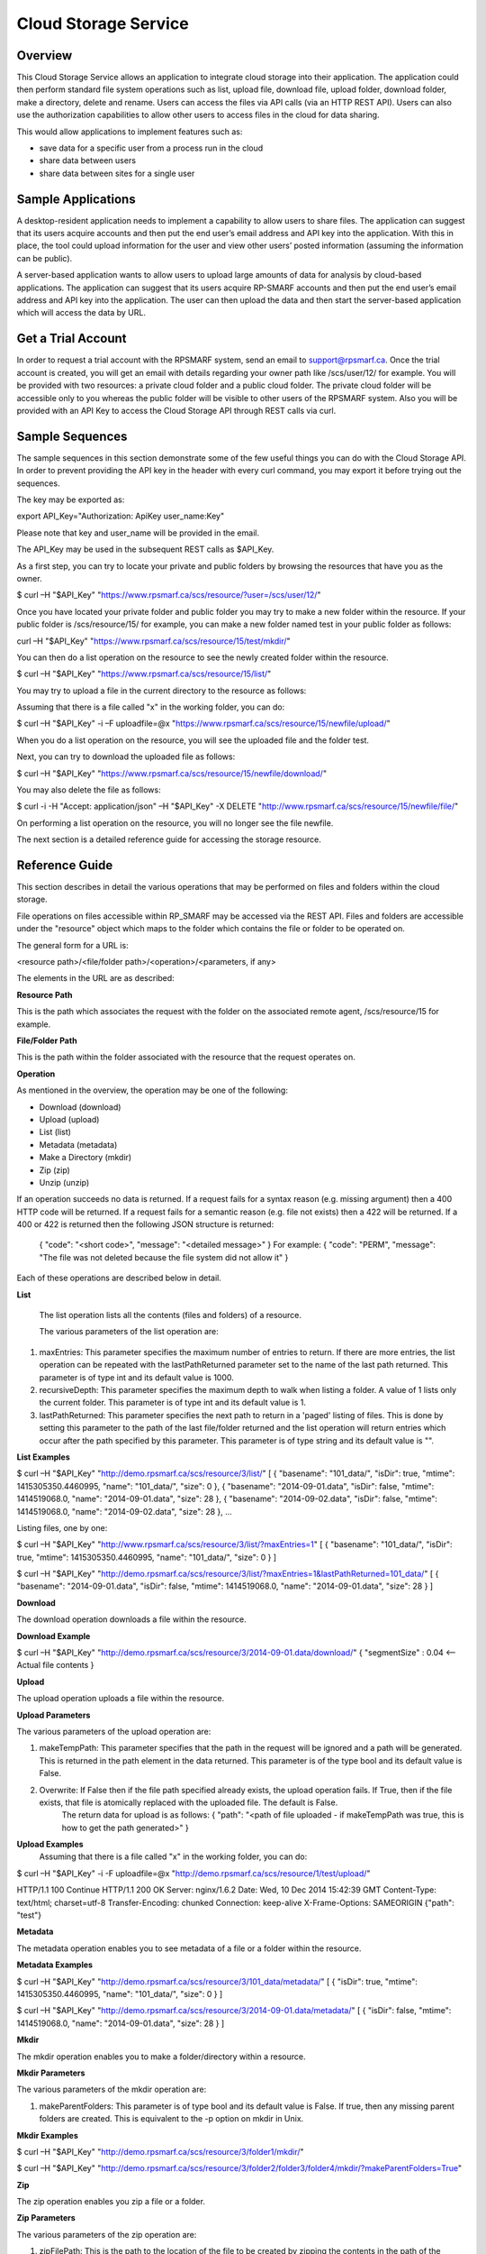 Cloud Storage Service
=====================

Overview
--------
This Cloud Storage Service allows an application to integrate cloud storage into their application.  The application could then perform standard file system operations such as list, upload file, download file, upload folder, download folder, make a directory, delete and rename.
Users can access the files via API calls (via an HTTP REST API). Users can also use the authorization capabilities to allow other users to access files in the cloud for data sharing.

This would allow applications to implement features such as:

* save data for a specific user from a process run in the cloud
* share data between users
* share data between sites for a single user

Sample Applications
-------------------
A desktop-resident application needs to implement a capability to allow users to share files. The application can suggest that its users acquire accounts and then put the end user’s email address and API key into the application.  With this in place, the tool could upload information for the user and view other users’ posted information (assuming the information can be public).

A server-based application wants to allow users to upload large amounts of data for analysis by cloud-based applications.  The application can suggest that its users acquire RP-SMARF accounts and then put the end user’s email address and API key into the application.  The user can then upload the data and then start the server-based application which will access the data by URL.


Get a Trial Account
-------------------
In order to request a trial account with the RPSMARF system, send an email to support@rpsmarf.ca. Once the trial account is created, you will get an email with details regarding your owner path like /scs/user/12/ for example. You will be provided with two resources: a private cloud folder and a public cloud folder. The private cloud folder will be accessible only to you whereas the public folder will be visible to other users of the RPSMARF system. Also you will be provided with an API Key to access the Cloud Storage API through REST calls via curl.

Sample Sequences
----------------
The sample sequences in this section demonstrate some of the few useful things you can do with the Cloud Storage API. In order to prevent providing the API key in the header with every curl command, you may export it before trying out the sequences.

The key may be exported as:

export API_Key="Authorization: ApiKey user_name:Key" 

Please note that key and user_name will be provided in the email.

The API_Key may be used in the subsequent REST calls as $API_Key.

As a first step, you can try to locate your private and public folders by browsing the resources that have you as the owner.

$ curl –H "$API_Key" "https://www.rpsmarf.ca/scs/resource/?user=/scs/user/12/"

Once you have located your private folder and public folder you may try to make a new folder within the resource. If your public folder is /scs/resource/15/ for example, you can make a new folder named test in your public folder as follows:

curl –H "$API_Key" "https://www.rpsmarf.ca/scs/resource/15/test/mkdir/"

You can then do a list operation on the resource to see the newly created folder within the resource.

$ curl –H "$API_Key" "https://www.rpsmarf.ca/scs/resource/15/list/"

You may try to upload a file in the current directory to the resource as follows:

Assuming that there is a file called "x" in the working folder, you can do:

$ curl –H "$API_Key" -i –F uploadfile=@x "https://www.rpsmarf.ca/scs/resource/15/newfile/upload/"

When you do a list operation on the resource, you will see the uploaded file and the folder test.

Next, you can try to download the uploaded file as follows:

$ curl –H "$API_Key" "https://www.rpsmarf.ca/scs/resource/15/newfile/download/"

You may also delete the file as follows:

$ curl -i -H "Accept: application/json" –H "$API_Key" -X DELETE  "http://www.rpsmarf.ca/scs/resource/15/newfile/file/"

On performing a list operation on the resource, you will no longer see the file newfile.

The next section is a detailed reference guide for accessing the storage resource.


Reference Guide
---------------
This section describes in detail the various operations that may be performed on files and folders within the cloud storage.

File operations on files accessible within RP_SMARF may be accessed via the REST API. Files and folders are accessible under the "resource" object which maps to the folder which contains the file or folder to be operated on.

The general form for a URL is:

<resource path>/<file/folder path>/<operation>/<parameters, if any>

The elements in the URL are as described:

**Resource Path**

This is the path which associates the request with the folder on the associated remote agent, /scs/resource/15 for example.

**File/Folder Path**

This is the path within the folder associated with the resource that the request operates on.

**Operation**

As mentioned in the overview, the operation may be one of the following:

* Download (download)
* Upload (upload)
* List (list)
* Metadata (metadata)
* Make a Directory (mkdir)
* Zip (zip)
* Unzip (unzip)

If an operation succeeds no data is returned. If a request fails for a syntax reason (e.g. missing argument) then a 400 HTTP code will be returned. If a request fails for a semantic reason (e.g. file not exists) then a 422 will be returned. If a 400 or 422 is returned then the following JSON structure is returned:

  {
  "code": "<short code>",
  "message": "<detailed message>"
  }
  For example:
  {
  "code": "PERM",
  "message": "The file was not deleted because the file system did not allow it"
  }

Each of these operations are described below in detail.

**List**

  The list operation lists all the contents (files and folders) of a resource.

  The various parameters of the list operation are:

1. maxEntries: This parameter specifies the maximum number of entries to return. If there are more entries, the list operation can be repeated with the lastPathReturned parameter set to the name of the last path returned. This parameter is of type int and its default value is 1000.

2. recursiveDepth: This parameter specifies the maximum depth to walk when listing a folder. A value of 1 lists only the current folder. This parameter is of type int and its default value is 1.

3. lastPathReturned: This parameter specifies the next path to return in a 'paged' listing of files. This is done by setting this parameter to the path of the last file/folder returned and the list operation will return entries which occur after the path specified by this parameter. This parameter is of type string and its default value is "".

**List Examples**

$ curl –H "$API_Key" "http://demo.rpsmarf.ca/scs/resource/3/list/"
[
{
"basename": "101_data/",
"isDir": true,
"mtime": 1415305350.4460995,
"name": "101_data/",
"size": 0
},
{
"basename": "2014-09-01.data",
"isDir": false,
"mtime": 1414519068.0,
"name": "2014-09-01.data",
"size": 28
},
{
"basename": "2014-09-02.data",
"isDir": false,
"mtime": 1414519068.0,
"name": "2014-09-02.data",
"size": 28
},
...

Listing files, one by one:
                                              
$ curl –H "$API_Key" "http://www.rpsmarf.ca/scs/resource/3/list/?maxEntries=1"
[
{
"basename": "101_data/",
"isDir": true,
"mtime": 1415305350.4460995,
"name": "101_data/",
"size": 0
}
]

$ curl –H "$API_Key" "http://demo.rpsmarf.ca/scs/resource/3/list/?maxEntries=1&lastPathReturned=101_data/"
[
{
"basename": "2014-09-01.data",
"isDir": false,
"mtime": 1414519068.0,
"name": "2014-09-01.data",
"size": 28
}
]

**Download**

The download operation downloads a file within the resource.
                                                          
**Download Example**
                                                          
$ curl –H "$API_Key" "http://demo.rpsmarf.ca/scs/resource/3/2014-09-01.data/download/"
{ 
"segmentSize" : 0.04    <-- Actual file contents
}

**Upload**

The upload operation uploads a file within the resource.
                                                           
**Upload Parameters**

The various parameters of the upload operation are:

1. makeTempPath: This parameter specifies that the path in the request will be ignored and a path will be generated. This is returned in the path element in the data returned. This parameter is of the type bool and its default value is False.
                                                                                                                           
2. Overwrite: If False then if the file path specified already exists, the upload operation fails. If True, then if the file exists, that file is atomically replaced with the uploaded file. The default is False.
                                                                                                                                                        The return data for upload is as follows:                                                                                {                                                                                                                                                        "path": "<path of file uploaded - if makeTempPath was true, this is how to get the path generated>"                                                     }                                                                                                                                                                                                                                                 
**Upload Examples**
                                                                                                                                                                Assuming that there is a file called "x" in the working folder, you can do:
                                                                                                                            
$ curl –H "$API_Key"  -i -F uploadfile=@x "http://demo.rpsmarf.ca/scs/resource/1/test/upload/"

HTTP/1.1 100 Continue
HTTP/1.1 200 OK
Server: nginx/1.6.2
Date: Wed, 10 Dec 2014 15:42:39 GMT
Content-Type: text/html; charset=utf-8
Transfer-Encoding: chunked
Connection: keep-alive
X-Frame-Options: SAMEORIGIN
{"path": "test"}

**Metadata** 

The metadata operation enables you to see metadata of a file or a folder within the resource.

**Metadata Examples**

$ curl –H "$API_Key"  "http://demo.rpsmarf.ca/scs/resource/3/101_data/metadata/"
[
{
"isDir": true,
"mtime": 1415305350.4460995,
"name": "101_data/",
"size": 0
}
]

$ curl –H "$API_Key"  "http://demo.rpsmarf.ca/scs/resource/3/2014-09-01.data/metadata/"
[
{
"isDir": false,
"mtime": 1414519068.0,
"name": "2014-09-01.data",
"size": 28
}
]

**Mkdir**

The mkdir operation enables you to make a folder/directory within a resource.

**Mkdir Parameters**

The various parameters of the mkdir operation are:

1. makeParentFolders: This parameter is of type bool and its default value is False. If true, then any missing parent folders are created. This is equivalent to the -p option on mkdir in Unix.

**Mkdir Examples**

$ curl –H "$API_Key"  "http://demo.rpsmarf.ca/scs/resource/3/folder1/mkdir/"

$ curl –H "$API_Key"  "http://demo.rpsmarf.ca/scs/resource/3/folder2/folder3/folder4/mkdir/?makeParentFolders=True"

**Zip**

The zip operation enables you zip a file or a folder.

**Zip Parameters**

The various parameters of the zip operation are:

1. zipFilePath: This is the path to the location of the file to be created by zipping the contents in the path of the request. This is not required in the parameter makeTempPath is set to True. It is of the type string and the default value is “”.

2. makeTempPath: This parameter specifies that the system should generate the filename for the zip file to be created. This parameter is of the type bool and the default value is False.

**Return Data**
     {
     "zipFilePath": "<path of zip file>",
     "taskPath": "<path to task running the zip operation, e.g.: /scs/task/77>"
     }

Any operation which can take a long time to complete needs to have a mechanism to report the progress of the operation. Zip is an example of one of these operations. Other such operations are recursive delete of a folder and unzip.
              
For operations which can take a long time a task is created internally within the system and then return the path of the task is returned to allow the caller to poll the state of the task to observe progress and whether the operation eventually completes successfully.
              
The progress of the task can be seen by issuing the curl command as follows:

curl –H "$API_Key" "http://demo.rpsmarf.ca/scs/task/77/"

**Zip Example**
              
$ curl –H "Authorization: ApiKey user_name:$API_Key"  "http://demo.rpsmarf.ca/scs/resource/1/f1/zip/?makeTempPath=True"
{"zipFilePath": ".rpsmarf/tmp/8329c3ca-1f03-4351-8984-2fddc8a18514.zip", "taskPath": "/scs/task/1/"}

**Unzip**

The unzip operation enables you to unzip a zipped file.

**Unzip Parameters**

The various parameters of the zip operation are:

1. zipFilePath: This is the path of the file to unzip into the folder specified in the request. This parameter is of the type string and its default value is “”.

Return Data:
{
"taskPath": "<path to task running the unzip operation, e.g.: /scs/task/77>"
}

**Unzip Example**

$ curl –H "$API_Key"  "http://demo.rpsmarf.ca/scs/resource/1/f1/unzip/?zipFilePath=.rpsmarf/tmp/e8970d5d-3fef-4bcb-9637-9b4c05949f27.zip"

{"taskPath": "/scs/task/2/"}

$ curl –H "$API_Key"  "http://demo.rpsmarf.ca/scs/task/2/"      
{
"completion": "completedWithoutError",
...
"completionReason": "success",
...
"state": "finished",
...
}

**Rename**

The rename operation enables you to rename a file in a specific folder. The file stays in the same folder.

**Rename Parameters**

The parameters for the rename operation are:

1. newName: This is the new name of the file whose path is specified. This parameter is of the type string.
   
**Return Data**
{

}

**Rename Example**

$curl –H "$API_Key"  "http://demo.rpsmarf.ca/scs/resource/1/f1/rename/?newName=f2"

{}

**Move**

This API moves a file in a folder to another folder, possibly with a new name.

**Move Parameters**

The parameters for the Move operation are:

1. newPath: This is the new path of the file whose path is specified.

** Return Data**
{

}

**Move Example**

$ curl –H "$API_Key"  "http://demo.rpsmarf.ca/scs/resource/1/a/b/f1/move/?newPath=a/c/f2"

{}

**Delete Single File or Folder Operation**

This call deletes a single file or folder (which must be empty).

The path after the resource path contains the path to the file or folder to delete followed by /file/ if the path is for a file or /folder/ if the path is a folder.

**Delete Example**

To delete the folder xx within /scs/resource/1/

$ curl -i -H "Accept: application/json" –H "$API_Key" –X DELETE "http://localhost/scs/resource/1/xx/folder/"

HTTP/1.1 204 NO CONTENT
...

**Example of error (deleting a file as a folder)**

curl-i -H "Accept: application/json" –H "$API_Key" -X DELETE "http://localhost/scs/resource/1/z/folder/"

HTTP/1.1 422 OK
...
{"osPath": "/tmp/src/z/", "description": "Not a directory", "code": "ENOTDIR", "apiPathName": "z/", "operation": "delete"}
 
**Delete Recursive Operation**

This function starts a task which will recursively delete the folder specified.

There are no parameters beside the path.

**Delete Recursive Example**

$ curl -v –H "$API_Key" "http://demo.rpsmarf.ca/scs/resource/1/a/b/f1/deleterecursive/"

{"taskPath": "/scs/task/2/"}

$ curl –H "$API_Key" "http://demo.rpsmarf.ca/scs/task/2/"

{
"completion": "completedWithoutError",
...
"completionReason": "success",
...
"state": "finished",
...
}

**Set User Permissions to Access a Resource**

The setperm command sets the permissions to access a resource.

**Set User Permissions Parameters**

The various parameters of the setperm command are:

1. user: This is the path of the user (e.g. /scs/user/1/) whose permissions are being altered. This parameter is of the type string.

2. action: This parameter is of the type string and can take the values assign which sets the permission(s) defined or remove which deletes the permission(s) specified.

3. perm: This parameter is also of the type string and can be any combination (in any order) of "r", "w" and "x" where “r” indicates read permission, “w” indicates write permission and “x” indicates execute (aka run) permission.

**Set User Permission Example**

$ curl -H "$API-Key" "http://demo.rpsmarf.ca/scs/resource/1/setperm/?user=/scs/user/1/&perm=rw&action=assign"

**Get User Permissions to Access a Resource**

The getperm command gets the permissions users have to access a resource.

**Get User Permission Parameters**

There are no parameters for the getperm request.
**Get User Permission Example**

curl -H "$API-Key" "http://demo.rpsmarf.ca/scs/resource/1/getperm/"

{
"/scs/user/1/": [
"add_smmodelresource",
"change_smmodelresource",
"delete_smmodelresource",
"read_resource_data",
"execute_on_resource",
"write_resource_data"
],
"/scs/user/2/": [
"execute_on_resource"
]
}

Deploying Services
------------------

This section describes how you can log in to the DAIR cloud, set up a target VM, use the VM to run the RPSMARF software on it and then set up a new remote agent and a container.

**Request Access to the DAIR Cloud Server**

In order to log in to the DAIR cloud server, please go to http://fluidsurveys.com/s/DAIRsubmission/ and submit a request.
Once you have received the credentials to log in to the DAIR cloud server go to https://nova-ab.dair-atir.canarie.ca/ and log in with your credentials.

**Create VMs in DAIR**

This section describes how to create a VM in the DAIR cloud.

1. Create a key pair.

    a. Accessed through "Access & Security" -> "Keypairs".  When a key pair is created you will download a .pem file. This file will be used to access the VM through ssh. Keep this private!
    b. Click 'Create Keypair".
    c. Enter in the name of your key pair.
    d. Click "Create Keypair" in the modal window.

2. Add rules to the default security group or add security group with rules. Rules specify which ports are opened (all closed by default).

    a. Accessed through "Access & Security" -> "Security Groups".
    b. Adding SSH:
        i.   On "default" security group click "Edit Rules".
        ii.  Click "Add Rule". Modal window will pop up.
        iii. For "Protocol" select "TCP".
        iv.  For "Open" select "Port".
        v.   For "Port" enter "22".
        vi.  For "Source" select "CIDR".
        vii. For "CIDR" enter IP Addresses allowed to access the instance. Default of 0.0.0.0/0 will allows all addresses.
        viii.   Click "Add".
3. Launch an instance.
   
    a.  Accessed through "Instances".
    b.  Click "Launch Instance". 
    c.  In the modal window that pops up input the details. In the "Details" section input information such as name and the type of VM to run the image on. Additionally you can select from a selection of images.
    d.  For "Image" select Ubuntu 12.04. 
    e.  In the "Access and Security" section select your key pair (very important!). 
    f.  If needed add details for "Volume Options" and "Post-creation". Volume options allows you to launch with attached storage. Post-creation allows you to upload scripts that will run once the VM boots. Can be used for some configuration.
    g.  NOTE: if you created an instance from one of the default images

4.  Assign an IP address to your Instance.

    a.   Accessed through "Access and Security" -> "Floating IPs". 
    b.  Click "Allocate IP to Project". Select pool as "nova" and click "Allocate IP". 
    c.  Select "Instances" on left hand dashboard nav. 
    d.  For the desired instance Click "Associate Floating IP", in the modal window select the Instance and the IP that you wish to assign to the selected instance. 
    e.  Click "Associate".

5.  Accessing Instance through SSH (from a Linux machine).

    a.  Open command prompt.
    b.  Enter "ssh -i /path/to/keypair.pem ubuntu@ip.address"
    c.  /path/to/keypair.pem should be the path to your downloaded .pem file (key pair)
    d.  ip.address is the floating ip address you gave to your instance.
    e.  ubuntu is the default user when creating an ubuntu instance.

    
**How to use a VM in DAIR and run the Service Software on it**

This section describes how to take a vanilla Ubuntu 14.04 VM in DAIR and run the SMARF software on it.

1.  Log in to the DAIR system  
2.  Set the region to quebec or alberta via the pull-down selection in the upper right-hand region - note quebec should be faster for most purposes.
3.  Create a VM in DAIR  by doing:

    a.  Select Launch Instance by pressing the button on top right
    b.  Set Instance Boot Source to Snapshot
    c.  Set the Instance Snapshot to rpsmarf_ubuntu_14_04
    d.  Set Instance Name to <tag>.rpsmarf.ca
    e.  Set the Flavor to m1.small
    f.  Click Launch
    g.  If required allocate a floating IP address by
        i.  waiting until the node is up
        ii. clicking on Access and Security on the left hand side and selecting the Floating IPs tab. Click on Allocate IPs to Project.
    h.  Wait for the node to boot and then under the More button choose Associate Floating IP and associate an IP address.
    i.  If required,go to GoDaddy and set up a name for this IP address.

4.  SSH to the node by doing sshto <tag> e.g. sshto test to access test.rpsmarf.ca in your Ubuntu development VM


**Setting Up a New Remote Agent**

This section describes how to setup a new remote agent and get it connected to the SCS that will control it.


1.  SSH to the newly created node
2.

    a.  sudo emacs /etc/hosts and add:
    b.  <private IP address of the SCS node> <hostname of the SCS node>
    c.  For example:
    d.  10.0.82.6 demo.rpsmarf.ca

3.  Install SRA

    a.  sudo apt-get install smarf-sra

4.  sudo emacs /etc/smarf-sra/sra.conf and add:

    a.  export AGENT_GUID=<name of remote agent>      <-- note this name must match the name in the agent object created in the steps below
    b.  export SCS_HOST_NAME=<host name of the Control Server> (e.g. demo.rpsmarf.ca)

5.  sudo service smarf-sra restart
6.  Exit the shell
7.  SSH to the SCS node
8.  Create the agent object using the REST API.

     a.   curl -i -H "Content-Type: application/json" –H “$API_Key”-d '{"owner": "/scs/user/1/", "name": "<name>", "guid":"<name of remote agent in sra.conf>","agentUrl":"ice://<hostname of remote agent>"} ' "http://localhost/scs/agent/"  
     b.  Check the result and status after 15 seconds or so and we should see the status go to "up" as the remote agent registers with the SCS (assuming it is running):

     $ curl -H "$API-Key" "http://demo/scs/agent/2/"  <-- Use value returned in step a 

**Setting up a Container**

Next we create a container which refers to the agent just created.

$ curl -i -H "Content-Type: application/json" –H "$API_Key" -d '{ "name": "Alberta Container", "name_key": "testab1_tmp", "containerUrl":"local://localhost/tmp", "agent": "/scs/agent/2/"} ' "http://demo.rpsmarf.ca/scs/container/"

After setting up the container, you can create your own storage resources within the container.

**Resource Types and Resources**

You may create a new resource type by doing the following. Please note that storage resources have the type data.

$ curl -i -H "Content-Type: application/json" –H "$API_Key" -d '{"name": "tool_copy_source", "nature": "data", "description": "This is a source of copy data"}' "http://demo.rpsmarf.ca/scs/resource_type/"

Please note that storage resources have the type data.

HTTP/1.1 201 CREATED
Server: nginx/1.6.2
Date: Fri, 21 Nov 2014 18:05:04 GMT
Content-Type: text/html; charset=utf-8
Transfer-Encoding: chunked
Connection: keep-alive
Location: http://demo.rpsmarf.ca/scs/resource_type/1/
Vary: Accept
X-Frame-Options: SAMEORIGIN


A new resource may be created as following. The following example assumes that the resource type is /scs/resource_type/1/.

$ curl -i -H "Content-Type: application/json" -H "$API_Key" -d '{"name": "data_repo","resource_type": "/scs/resource_type/1/", "container": "/scs/container/1/", "owner": "/scs/user/1/"}' "http://demo.rpsmarf.ca/scs/resource/"

HTTP/1.1 201 CREATED
Server: nginx/1.6.2
Date: Fri, 21 Nov 2014 18:58:16 GMT
Content-Type: text/html; charset=utf-8
Transfer-Encoding: chunked
Connection: keep-alive
Location: http://demo.rpsmarf.ca/scs/resource/1/
Vary: Accept
X-Frame-Options: SAMEORIGIN


